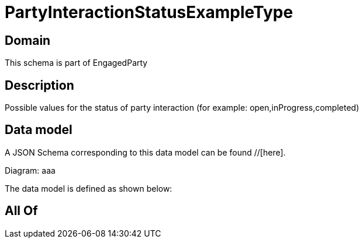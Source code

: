= PartyInteractionStatusExampleType

[#domain]
== Domain

This schema is part of EngagedParty

[#description]
== Description
Possible values for the status of party interaction (for example: open,inProgress,completed)


[#data_model]
== Data model

A JSON Schema corresponding to this data model can be found //[here].

Diagram:
aaa

The data model is defined as shown below:


[#all_of]
== All Of

